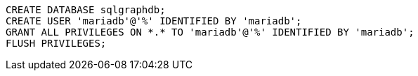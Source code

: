 ```
CREATE DATABASE sqlgraphdb;
CREATE USER 'mariadb'@'%' IDENTIFIED BY 'mariadb';
GRANT ALL PRIVILEGES ON *.* TO 'mariadb'@'%' IDENTIFIED BY 'mariadb';
FLUSH PRIVILEGES;
```